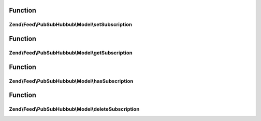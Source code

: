 .. Feed/PubSubHubbub/Model/SubscriptionPersistenceInterface.php generated using docpx on 01/30/13 03:02pm


Function
********

Zend\\Feed\\PubSubHubbub\\Model\\setSubscription
================================================

.. function:: Zend\Feed\PubSubHubbub\Model\setSubscription()


    Save subscription to RDMBS

    :param array: The key must be stored here as a $data['id'] entry

    :rtype: bool 



Function
********

Zend\\Feed\\PubSubHubbub\\Model\\getSubscription
================================================

.. function:: Zend\Feed\PubSubHubbub\Model\getSubscription()


    Get subscription by ID/key

    :param string: 

    :rtype: array 



Function
********

Zend\\Feed\\PubSubHubbub\\Model\\hasSubscription
================================================

.. function:: Zend\Feed\PubSubHubbub\Model\hasSubscription()


    Determine if a subscription matching the key exists

    :param string: 

    :rtype: bool 



Function
********

Zend\\Feed\\PubSubHubbub\\Model\\deleteSubscription
===================================================

.. function:: Zend\Feed\PubSubHubbub\Model\deleteSubscription()


    Delete a subscription

    :param string: 

    :rtype: bool 



